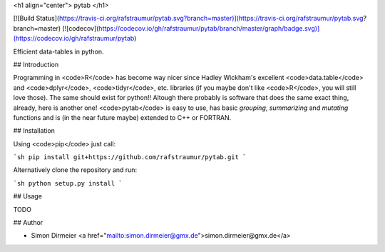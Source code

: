 <h1 align="center"> pytab </h1>

[![Build Status](https://travis-ci.org/rafstraumur/pytab.svg?branch=master)](https://travis-ci.org/rafstraumur/pytab.svg?branch=master)
[![codecov](https://codecov.io/gh/rafstraumur/pytab/branch/master/graph/badge.svg)](https://codecov.io/gh/rafstraumur/pytab)

Efficient data-tables in python.

## Introduction

Programming in <code>R</code> has become way nicer since Hadley Wickham's excellent <code>data.table</code> and <code>dplyr</code>, <code>tidyr</code>, etc. libraries (if you maybe don't like <code>R</code>, you will still love those). The same should exist for python!! Altough there probably is software that does the same exact thing, already, here is another one! <code>pytab</code> is easy to use, has basic *grouping*, *summarizing* and *mutating* functions and is (in the near future maybe) extended to C++ or FORTRAN.

## Installation
 
Using <code>pip</code> just call:

```sh
pip install git+https://github.com/rafstraumur/pytab.git
```

Alternatively clone the repository and run:

```sh
python setup.py install
```

## Usage

TODO

## Author

* Simon Dirmeier <a href="mailto:simon.dirmeier@gmx.de">simon.dirmeier@gmx.de</a>
